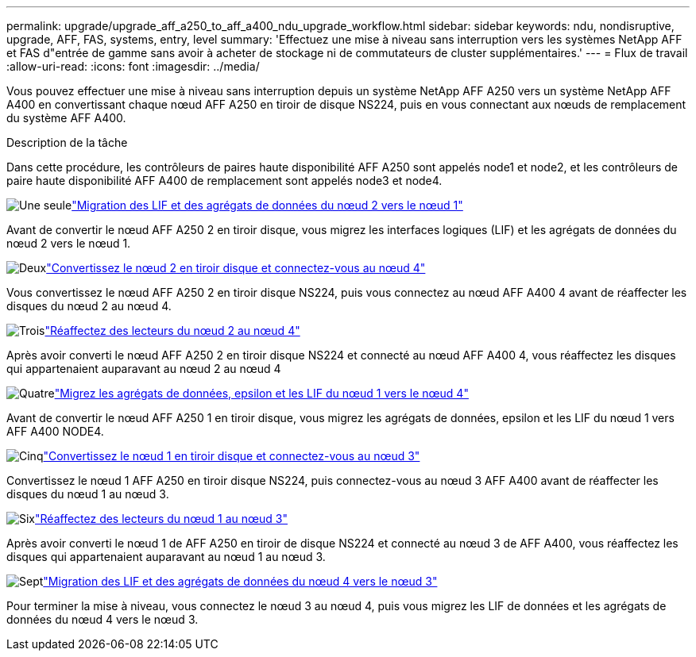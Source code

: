 ---
permalink: upgrade/upgrade_aff_a250_to_aff_a400_ndu_upgrade_workflow.html 
sidebar: sidebar 
keywords: ndu, nondisruptive, upgrade, AFF, FAS, systems, entry, level 
summary: 'Effectuez une mise à niveau sans interruption vers les systèmes NetApp AFF et FAS d"entrée de gamme sans avoir à acheter de stockage ni de commutateurs de cluster supplémentaires.' 
---
= Flux de travail
:allow-uri-read: 
:icons: font
:imagesdir: ../media/


[role="lead"]
Vous pouvez effectuer une mise à niveau sans interruption depuis un système NetApp AFF A250 vers un système NetApp AFF A400 en convertissant chaque nœud AFF A250 en tiroir de disque NS224, puis en vous connectant aux nœuds de remplacement du système AFF A400.

.Description de la tâche
Dans cette procédure, les contrôleurs de paires haute disponibilité AFF A250 sont appelés node1 et node2, et les contrôleurs de paire haute disponibilité AFF A400 de remplacement sont appelés node3 et node4.

.image:https://raw.githubusercontent.com/NetAppDocs/common/main/media/number-1.png["Une seule"]link:upgrade_migrate_lifs_aggregates_node2_to_node1.html["Migration des LIF et des agrégats de données du nœud 2 vers le nœud 1"]
[role="quick-margin-para"]
Avant de convertir le nœud AFF A250 2 en tiroir disque, vous migrez les interfaces logiques (LIF) et les agrégats de données du nœud 2 vers le nœud 1.

.image:https://raw.githubusercontent.com/NetAppDocs/common/main/media/number-2.png["Deux"]link:upgrade_convert_node2_drive_shelf_connect_node4.html["Convertissez le nœud 2 en tiroir disque et connectez-vous au nœud 4"]
[role="quick-margin-para"]
Vous convertissez le nœud AFF A250 2 en tiroir disque NS224, puis vous connectez au nœud AFF A400 4 avant de réaffecter les disques du nœud 2 au nœud 4.

.image:https://raw.githubusercontent.com/NetAppDocs/common/main/media/number-3.png["Trois"]link:upgrade_reassign_drives_node2_to_node4.html["Réaffectez des lecteurs du nœud 2 au nœud 4"]
[role="quick-margin-para"]
Après avoir converti le nœud AFF A250 2 en tiroir disque NS224 et connecté au nœud AFF A400 4, vous réaffectez les disques qui appartenaient auparavant au nœud 2 au nœud 4

.image:https://raw.githubusercontent.com/NetAppDocs/common/main/media/number-4.png["Quatre"]link:upgrade_migrate_aggregates_epsilon_lifs_node1_to_node4.html["Migrez les agrégats de données, epsilon et les LIF du nœud 1 vers le nœud 4"]
[role="quick-margin-para"]
Avant de convertir le nœud AFF A250 1 en tiroir disque, vous migrez les agrégats de données, epsilon et les LIF du nœud 1 vers AFF A400 NODE4.

.image:https://raw.githubusercontent.com/NetAppDocs/common/main/media/number-5.png["Cinq"]link:upgrade_convert_node1_drive_shelf_connect_node3.html["Convertissez le nœud 1 en tiroir disque et connectez-vous au nœud 3"]
[role="quick-margin-para"]
Convertissez le nœud 1 AFF A250 en tiroir disque NS224, puis connectez-vous au nœud 3 AFF A400 avant de réaffecter les disques du nœud 1 au nœud 3.

.image:https://raw.githubusercontent.com/NetAppDocs/common/main/media/number-6.png["Six"]link:upgrade_reassign_drives_node1_to_node3.html["Réaffectez des lecteurs du nœud 1 au nœud 3"]
[role="quick-margin-para"]
Après avoir converti le nœud 1 de AFF A250 en tiroir de disque NS224 et connecté au nœud 3 de AFF A400, vous réaffectez les disques qui appartenaient auparavant au nœud 1 au nœud 3.

.image:https://raw.githubusercontent.com/NetAppDocs/common/main/media/number-7.png["Sept"]link:upgrade_migrate_lIFs_aggregates_node4_node3.html["Migration des LIF et des agrégats de données du nœud 4 vers le nœud 3"]
[role="quick-margin-para"]
Pour terminer la mise à niveau, vous connectez le nœud 3 au nœud 4, puis vous migrez les LIF de données et les agrégats de données du nœud 4 vers le nœud 3.
